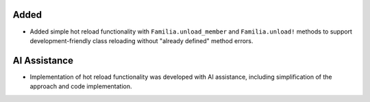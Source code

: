 Added
-----

- Added simple hot reload functionality with ``Familia.unload_member`` and ``Familia.unload!`` methods to support development-friendly class reloading without "already defined" method errors.

AI Assistance
-------------

- Implementation of hot reload functionality was developed with AI assistance, including simplification of the approach and code implementation.
